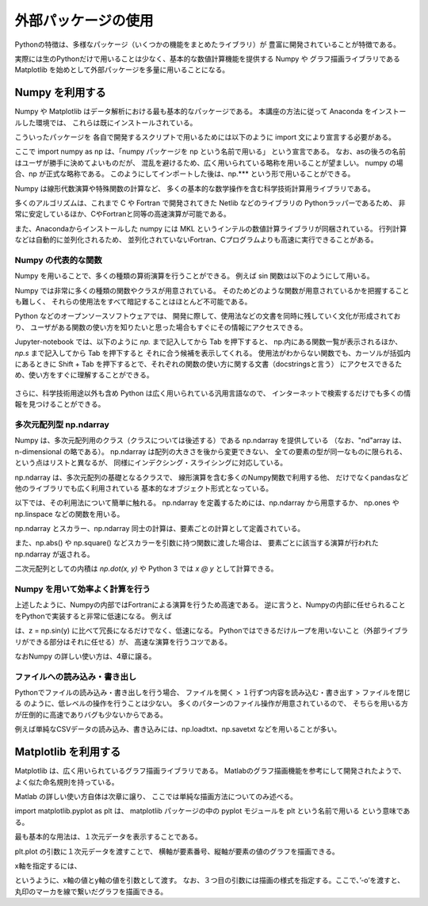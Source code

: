 外部パッケージの使用
=============================

Pythonの特徴は、多様なパッケージ（いくつかの機能をまとめたライブラリ）が
豊富に開発されていることが特徴である。

実際には生のPythonだけで用いることは少なく、基本的な数値計算機能を提供する Numpy や
グラフ描画ライブラリである Matplotlib を始めとして外部パッケージを多量に用いることになる。

------------------------------------------
Numpy を利用する
------------------------------------------

Numpy や Matplotlib はデータ解析における最も基本的なパッケージである。
本講座の方法に従って Anaconda をインストールした環境では、
これらは既にインストールされている。

こういったパッケージを 各自で開発するスクリプトで用いるためには以下のように
import 文により宣言する必要がある。

.. ipython:: python

  import numpy as np

ここで import numpy as np は、「numpy パッケージを np という名前で用いる」
という宣言である。
なお、asの後ろの名前はユーザが勝手に決めてよいものだが、
混乱を避けるため、広く用いられている略称を用いることが望ましい。
numpy の場合、np が正式な略称である。
このようにしてインポートした後は、np.*** という形で用いることができる。

Numpy は線形代数演算や特殊関数の計算など、
多くの基本的な数学操作を含む科学技術計算用ライブラリである。

多くのアルゴリズムは、これまで C や Fortran で開発されてきた Netlib などのライブラリの
Pythonラッパーであるため、
非常に安定しているほか、CやFortranと同等の高速演算が可能である。

また、Anacondaからインストールした numpy には
MKL というインテルの数値計算ライブラリが同梱されている。
行列計算などは自動的に並列化されるため、
並列化されていないFortran、Cプログラムよりも高速に実行できることがある。


Numpy の代表的な関数
------------------------------------------------------------------

Numpy を用いることで、多くの種類の算術演算を行うことができる。
例えば sin 関数は以下のようにして用いる。

.. ipython:: python

  x = np.sin(0.5 * np.pi)
  x

Numpy では非常に多くの種類の関数やクラスが用意されている。
そのためどのような関数が用意されているかを把握することも難しく、
それらの使用法をすべて暗記することはほとんど不可能である。

Python などのオープンソースソフトウェアでは、
開発に際して、使用法などの文書を同時に残していく文化が形成されており、
ユーザがある関数の使い方を知りたいと思った場合もすぐにその情報にアクセスできる。

Jupyter-notebook では、以下のように `np.` まで記入してから Tab を押下すると、
np.内にある関数一覧が表示されるほか、`np.s` まで記入してから Tab を押下すると
それに合う候補を表示してくれる。
使用法がわからない関数でも、カーソルが括弧内にあるときに
Shift + Tab を押下するとで、それぞれの関数の使い方に関する文書（docstringsと言う）
にアクセスできるため、使い方をすぐに理解することができる。

.. figure:: figs/np_suggest.png
   :scale: 50 %
   :alt: suggestion for np functions

.. figure:: figs/np_suggest2.png
   :scale: 50 %
   :alt: docstrings for np.sinc

さらに、科学技術用途以外も含め Python は広く用いられている汎用言語なので、
インターネットで検索するだけでも多くの情報を見つけることができる。


多次元配列型 np.ndarray
------------------------

Numpy は、多次元配列用のクラス（クラスについては後述する）である np.ndarray を提供している
（なお、"nd"array は、n-dimensional の略である）。
np.ndarray は配列の大きさを後から変更できない、
全ての要素の型が同一なものに限られる、という点はリストと異なるが、
同様にインデクシング・スライシングに対応している。

np.ndarray は、多次元配列の基礎となるクラスで、
線形演算を含む多くのNumpy関数で利用する他、
だけでなくpandasなど他のライブラリでも広く利用されている
基本的なオブジェクト形式となっている。

以下では、その利用法について簡単に触れる。
np.ndarray を定義するためには、np.ndarray から用意するか、
np.ones や np.linspace などの関数を用いる。

.. ipython:: python

  # [5 x 3 x 2] の大きさの配列をxとして確保する。
  x = np.ndarray((5, 3, 2))

  # [2 x 3] の大きさで、要素がすべて１のint型の配列をyとして確保する。
  y = np.ones((2, 3), dtype=int)
  y

np.ndarray とスカラー、np.ndarray 同士の計算は、要素ごとの計算として定義されている。

.. ipython:: python

  y * 3

  y + y

また、np.abs() や np.square() などスカラーを引数に持つ関数に渡した場合は、
要素ごとに該当する演算が行われた np.ndarray が返される。

.. ipython:: python

  np.sin(y)

二次元配列としての内積は `np.dot(x, y)` や Python 3 では `x @ y` として計算できる。


Numpy を用いて効率よく計算を行う
------------------------------------------------------------------

上述したように、Numpyの内部ではFortranによる演算を行うため高速である。
逆に言うと、Numpyの内部に任せられることをPythonで実装すると非常に低速になる。
例えば

.. ipython:: python

  z = np.ndarray(y.shape)
  for i in range(y.shape[0]):
    for j in range(y.shape[1]):
      z[i,j] = np.sin(y[i,j])

は、z = np.sin(y) に比べて冗長になるだけでなく、低速になる。
Pythonではできるだけループを用いないこと（外部ライブラリができる部分はそれに任せる）が、
高速な演算を行うコツである。

なおNumpy の詳しい使い方は、4章に譲る。


ファイルへの読み込み・書き出し
------------------------------------------------------------------


Pythonでファイルの読み込み・書き出しを行う場合、
ファイルを開く > １行ずつ内容を読み込む・書き出す > ファイルを閉じる
のように、低レベルの操作を行うことは少ない。
多くのパターンのファイル操作が用意されているので、
そちらを用いる方が圧倒的に高速でありバグも少ないからである。

例えば単純なCSVデータの読み込み、書き込みには、np.loadtxt、np.savetxt
などを用いることが多い。

------------------------------------------
Matplotlib を利用する
------------------------------------------

Matplotlib は、広く用いられているグラフ描画ライブラリである。
Matlabのグラフ描画機能を参考にして開発されたようで、よく似た命名規則を持っている。

Matlab の詳しい使い方自体は次章に譲り、
ここでは単純な描画方法についてのみ述べる。

.. ipython:: python

  import matplotlib.pyplot as plt

import matplotlib.pyplot as plt は、
matplotlib パッケージの中の pyplot モジュールを plt という名前で用いる
という意味である。

最も基本的な用法は、１次元データを表示することである。

.. ipython:: python

  x = np.linspace(0,1,11)  # 0 ~ 1 を11等分した要素を持つ np.ndarray を返す関数
  y = np.sin(np.pi * x)

  @savefig tutorial2_plot1.png width=4in
  plt.plot(y)


plt.plot の引数に１次元データを渡すことで、
横軸が要素番号、縦軸が要素の値のグラフを描画できる。

x軸を指定するには、

.. ipython:: python

  @savefig tutorial2_plot2.png width=4in
  plt.plot(x, y, '-o')

というように、x軸の値とy軸の値を引数として渡す。
なお、３つ目の引数には描画の様式を指定する。ここで、’-o’を渡すと、
丸印のマーカを線で繋いだグラフを描画できる。
